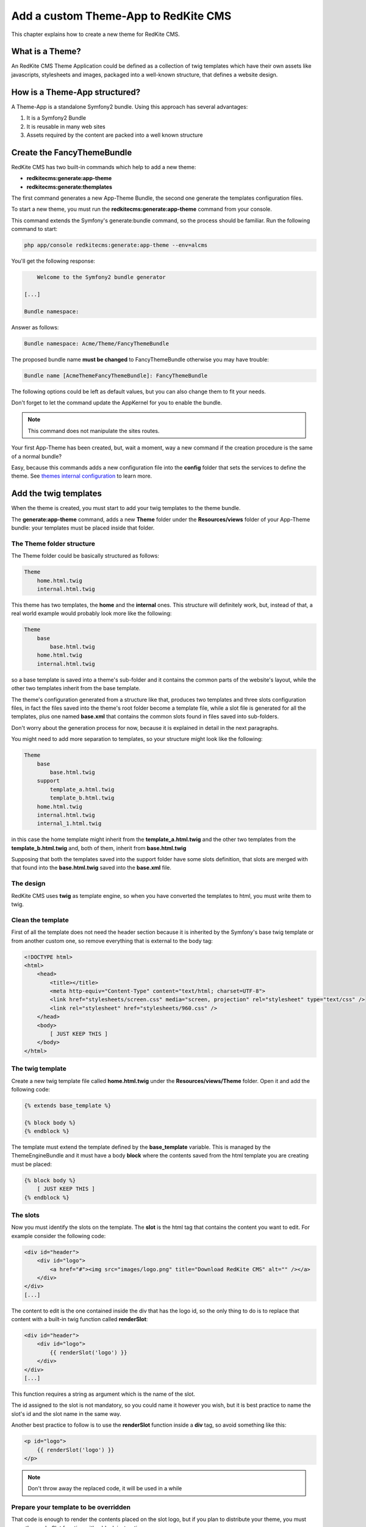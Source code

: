 Add a custom Theme-App to RedKite CMS
========================================

This chapter explains how to create a new theme for RedKite CMS.

What is a Theme?
---------------

An RedKite CMS Theme Application could be defined as a collection of twig templates which have their own assets like
javascripts, stylesheets and images, packaged into a well-known structure, that defines a website design.

How is a Theme-App structured?
-------------------------

A Theme-App is a standalone Symfony2 bundle. Using this approach has several advantages:

1. It is a Symfony2 Bundle
2. It is reusable in many web sites
3. Assets required by the content are packed into a well known structure

Create the FancyThemeBundle
---------------------------
RedKite CMS has two built-in commands which help to add a new theme:

- **redkitecms:generate:app-theme**
- **redkitecms:generate:themplates**

The first command generates a new App-Theme Bundle, the second one generate the templates configuration files.

To start a new theme, you must run the **redkitecms:generate:app-theme** command from your console.

This command extends the Symfony's generate:bundle command, so the process should be familiar. Run the following command to
start:

.. code-block:: text

    php app/console redkitecms:generate:app-theme --env=alcms

You'll get the following response:

.. code-block:: text

        Welcome to the Symfony2 bundle generator

    [...]

    Bundle namespace:

Answer as follows:

.. code-block:: text

    Bundle namespace: Acme/Theme/FancyThemeBundle

The proposed bundle name **must be changed** to FancyThemeBundle otherwise you may have trouble:

.. code-block:: text

    Bundle name [AcmeThemeFancyThemeBundle]: FancyThemeBundle

The following options could be left as default values, but you can also change them to fit your needs.

Don't forget to let the command update the AppKernel for you to enable the bundle.

.. note::

    This command does not manipulate the sites routes.

Your first App-Theme has been created, but, wait a moment, way a new command if
the creation procedure is the same of a normal bundle?

Easy, because this commands adds a new configuration file into the **config** folder that sets
the services to define the theme. See `themes internal configuration`_ to learn more.

Add the twig templates
----------------------

When the theme is created, you must start to add your twig templates to the theme bundle.

The **generate:app-theme** command, adds a new **Theme** folder under the **Resources/views**
folder of your App-Theme bundle: your templates must be placed inside that folder.

The Theme folder structure
~~~~~~~~~~~~~~~~~~~~~~~~~~
The Theme folder could be basically structured as follows:

.. code-block:: text

    Theme
        home.html.twig
        internal.html.twig

This theme has two templates, the **home** and the **internal** ones. This structure will definitely
work, but, instead of that, a real world example would probably look more like 
the following:

.. code-block:: text

    Theme
        base
            base.html.twig
        home.html.twig
        internal.html.twig

so a base template is saved into a theme's sub-folder and it contains the common parts 
of the website's layout, while the other two templates inherit from the base template.

The theme's configuration generated from a structure like that, produces two templates
and three slots configuration files, in fact the files saved into the theme's root folder 
become a template file, while a slot file is generated for all the templates, plus one
named **base.xml** that contains the common slots found in files saved into sub-folders.

Don't worry about the generation process for now, because it is explained in detail 
in the next paragraphs.

You might need to add more separation to templates, so your structure might look like 
the following:

.. code-block:: text

    Theme
        base
            base.html.twig
        support
            template_a.html.twig
            template_b.html.twig
        home.html.twig
        internal.html.twig
        internal_1.html.twig

in this case the home template might inherit from the **template_a.html.twig** and 
the other two templates from the **template_b.html.twig** and, both of them, inherit 
from **base.html.twig**

Supposing that both the templates saved into the support folder have some slots 
definition, that slots are merged with that found into the **base.html.twig** saved 
into the **base.xml** file. 

The design
~~~~~~~~~~

RedKite CMS uses **twig** as template engine, so when you have converted the templates to html,
you must write them to twig.

Clean the template
~~~~~~~~~~~~~~~~~~

First of all the template does not need the header section because it is inherited by the Symfony's
base twig template or from another custom one, so remove everything that is external to the body tag:

.. code-block:: html

    <!DOCTYPE html>
    <html>
        <head>
            <title></title>
            <meta http-equiv="Content-Type" content="text/html; charset=UTF-8">
            <link href="stylesheets/screen.css" media="screen, projection" rel="stylesheet" type="text/css" />
            <link rel="stylesheet" href="stylesheets/960.css" />
        </head>
        <body>
            [ JUST KEEP THIS ]
        </body>
    </html>
	
The twig template
~~~~~~~~~~~~~~~~~
Create a new twig template file called **home.html.twig** under the **Resources/views/Theme** folder. Open it
and add the following code:

.. code-block:: html+jinja

    {% extends base_template %}

    {% block body %}
    {% endblock %}

The template must extend the template defined by the **base_template** variable. This is managed by the
ThemeEngineBundle and it must have a body **block** where the contents saved from the html template
you are creating must be placed:

.. code-block:: html+jinja

    {% block body %}
        [ JUST KEEP THIS ]
    {% endblock %}

The slots
~~~~~~~~~

Now you must identify the slots on the template. The **slot** is the html tag that contains the content you want to edit. For
example consider the following code:

.. code-block:: html

    <div id="header">
        <div id="logo">
            <a href="#"><img src="images/logo.png" title="Download RedKite CMS" alt="" /></a>
        </div>
    </div>
    [...]

The content to edit is the one contained inside the div that has the logo id, so the only thing to do is to replace that content
with a built-in twig function called **renderSlot**:

.. code-block:: html+jinja

    <div id="header">
        <div id="logo">
            {{ renderSlot('logo') }}
        </div>
    </div>
    [...]

This function requires a string as argument which is the name of the slot.

The id assigned to the slot is not mandatory, so you could name it however you wish, but it is best practice to
name the slot's id and the slot name in the same way.

Another best practice to follow is to use the **renderSlot** function inside a **div** tag, so avoid something like this:

.. code-block:: html+jinja

    <p id="logo">
        {{ renderSlot('logo') }}
    </p>

.. note::

    Don't throw away the replaced code, it will be used in a while

Prepare your template to be overridden
~~~~~~~~~~~~~~~~~~~~~~~~~~~~~~~~~~~~~~

That code is enough to render the contents placed on the slot logo, but if you plan to distribute your theme, you must
wrap the renderSlot function with a block instruction:

.. code-block:: html+jinja

    <div id="header">
        <div id="logo">
            {% block logo %}
            {{ renderSlot('logo') }}
            {% endblock %}
        </div>
    </div>
    [...]

Define the template assets
~~~~~~~~~~~~~~~~~~~~~~~~~~
Each template comes with one or more external assets, like javascript and stylesheet files. Those assets
are declared in a comment section as follows:

.. code-block:: html+jinja

    {# BEGIN-EXTERNAL-STYLESHEETS
    @BusinessWebsiteThemeBundle/Resources/public/css/reset.css
    @BusinessWebsiteThemeBundle/Resources/public/css/style.css
    END-EXTERNAL-STYLESHEETS #}

There are four recognized sections by RedKite CMS:

.. code-block:: text

    BEGIN-EXTERNAL-STYLESHEETS / END-EXTERNAL-STYLESHEETS
    BEGIN-EXTERNAL-JAVASCRIPTS / END-EXTERNAL-JAVASCRIPTS
    BEGIN-CMS-STYLESHEETS / END-CMS-STYLESHEETS
    BEGIN-CMS-JAVASCRIPTS / END-CMS-JAVASCRIPTS

The first sections are used to declare the website's external stylesheets files, and the second is for javascripts.
The other two sections are used respectively to declare stylesheets or javascripts that RedKite CMS must load
only when the CMS is active.

These sections should be added at the top of the page, although none of them are mandatory.

Define the slot attributes
~~~~~~~~~~~~~~~~~~~~~~~~~~

To define the attributes of each slot you must add a comment which contains the attributes that follow:

.. code-block:: html+jinja

    <div id="header">
        <div id="logo">
            {# BEGIN-SLOT
                name: logo
                repeated: site
                htmlContent: |
                    <img src="/uploads/assets/media/business-website-original-logo.png" title="Progress website logo" alt="Progress website logo" />
            END-SLOT #}
            {% block logo %}
            {{ renderSlot('logo') }}
            {% endblock %}
        </div>
    </div>
    [...]

Let's explain carefully. Each attribute section must start with the **BEGIN-SLOT** directive and close with the
**END-SLOT** directive.

Attributes must be written in valid **yml** syntax. Yml requires a perfect indentation, so the first line defines the indentation for
the other attributes:

.. code-block:: html+jinja

    {# BEGIN-SLOT
        name: logo
          repeated: site
        htmlContent: |
            <img src="/uploads/assets/media/business-website-original-logo.png" title="Progress website logo" alt="Progress website logo" />
    END-SLOT #}

The code above will fail because the second attribute has a wrong indentation. When
this happens, the section is skipped and the service is not instantiated.

The **name** option is mandatory and when it is omitted the slot is skipped.

Additional optional arguments
------------------------------

In addiction to **name** option, there are some attributes you could define:

1. blockType
2. htmlContent
3. repeated

The blockType option
~~~~~~~~~~~~~~~~~~~~

Defines the block type that RedKite CMS must add for that slot when a new page is added. By default, the block type
added is Text.

The htmlContent option
~~~~~~~~~~~~~~~~~~~~~~

The **htmlContent** option overrides the default content added by the block type, so when you need to use the
default value added by the block, simply don't declare this option.

The repeated option
~~~~~~~~~~~~~~~~~~~

Most of the contents displayed on a web page are repeated through the website pages. For example the site logo
is usually the same for all the site's pages, while a navigation menu is the same for a specific language.

The repeated option manages this behaviour and repeats the content for the blocks that live on a slot. The
possible values for this option are:

1. page (default)
2. language
3. site

When this argument is not declared, a block repeated at page level is added.

None of them is required, but when you don't need to specify any attribute, you must make sure you
define the section:

.. code-block:: html+jinja

    {# BEGIN-SLOT
        name: logo
    END-SLOT #}


While this comment could be placed everywhere on your template, it's strongly suggested to place it
above the **renderSlot** call.


Let the magic begin
~~~~~~~~~~~~~~~~~~~~
When your templates are ready, you may let the magic begin, running the second command given
at the beginning of this tutorial:

.. code-block:: text

    redkitecms:generate:templates FancyThemeBundle  --env=alcms

This command will generate the config files that define the theme's templates and their slots. If something goes wrong, a notice is displayed.

Overriding a template
-------------------

Let's assume that you want to use a new theme, called **AwesomeThemeBundle** and that this theme has two templates, named home.twig.html and internal.twig.html.

When the **renderSlot** function has been explained, it is best practice to adopt for distributable themes, to wrap the render block function
with a block section to let the template overridable.

To override a template, simply create a new folder named as the new theme you want to use, so **AwesomeThemeBundle**, under the **app/Resources/views** folder
of your application than add a new **home.twig.html**. Open it and add the following code:

.. code-block:: jinja

    // app/Resources/views/AwesomeThemeBundle/home.html.twig
    {% extends 'AwesomeThemeBundle:Theme:home.html.twig' %}

    {% block left_sidebar %}
    {{ renderSlot('top_section_1') }}
    {% endblock %}

This code overrides the **AwesomeThemeBundle's home.html.twig** template replacing the **left_sidebar** slot with the contents saved with the **top_section_1** slot
you have filled in your previous **home.html.twig** template.

.. class:: fork-and-edit

Found a typo ? Something is wrong in this documentation ? `Just fork and edit it !`_

.. _`Just fork and edit it !`: https://github.com/alphalemon/alphalemon-docs
.. _`themes internal configuration`: the-internals-of-theme-configuration